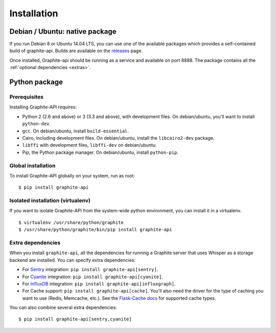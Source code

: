 ============
Installation
============

Debian / Ubuntu: native package
===============================

If you run Debian 8 or Ubuntu 14.04 LTS, you can use one of the available
packages which provides a self-contained build of graphite-api. Builds are
available on the `releases`_ page.

.. _releases: https://github.com/brutasse/graphite-api/releases

Once installed, Graphite-api should be running as a service and available on
port 8888. The package contains all the :ref:`optional dependencies <extras>`.

Python package
==============

Prerequisites
-------------

Installing Graphite-API requires:

* Python 2 (2.6 and above) or 3 (3.3 and above), with development files. On
  debian/ubuntu, you'll want to install ``python-dev``.

* ``gcc``. On debian/ubuntu, install ``build-essential``.

* Cairo, including development files. On debian/ubuntu, install the
  ``libcairo2-dev`` package.

* ``libffi`` with development files, ``libffi-dev`` on debian/ubuntu.

* Pip, the Python package manager. On debian/ubuntu, install ``python-pip``.

Global installation
-------------------

To install Graphite-API globally on your system, run as root::

    $ pip install graphite-api

Isolated installation (virtualenv)
----------------------------------

If you want to isolate Graphite-API from the system-wide python environment,
you can install it in a virtualenv.

::

    $ virtualenv /usr/share/python/graphite
    $ /usr/share/python/graphite/bin/pip install graphite-api

.. _extras:

Extra dependencies
------------------

When you install ``graphite-api``, all the dependencies for running a Graphite
server that uses Whisper as a storage backend are installed. You can specify
extra dependencies:

* For `Sentry`_ integration: ``pip install graphite-api[sentry]``.

* For `Cyanite`_ integration: ``pip install graphite-api[cyanite]``.

* For `InfluxDB`_ integration: ``pip install graphite-api[influxgraph]``.

* For Cache support: ``pip install graphite-api[cache]``. You'll also need the
  driver for the type of caching you want to use (Redis, Memcache, etc.). See
  the `Flask-Cache docs`_ for supported cache types.


.. _Sentry: https://docs.getsentry.com
.. _Cyanite: https://github.com/brutasse/graphite-cyanite
.. _InfluxDB: https://www.influxdata.com
.. _Flask-Cache docs: http://pythonhosted.org/Flask-Cache/#configuring-flask-cache

You can also combine several extra dependencies::

    $ pip install graphite-api[sentry,cyanite]

